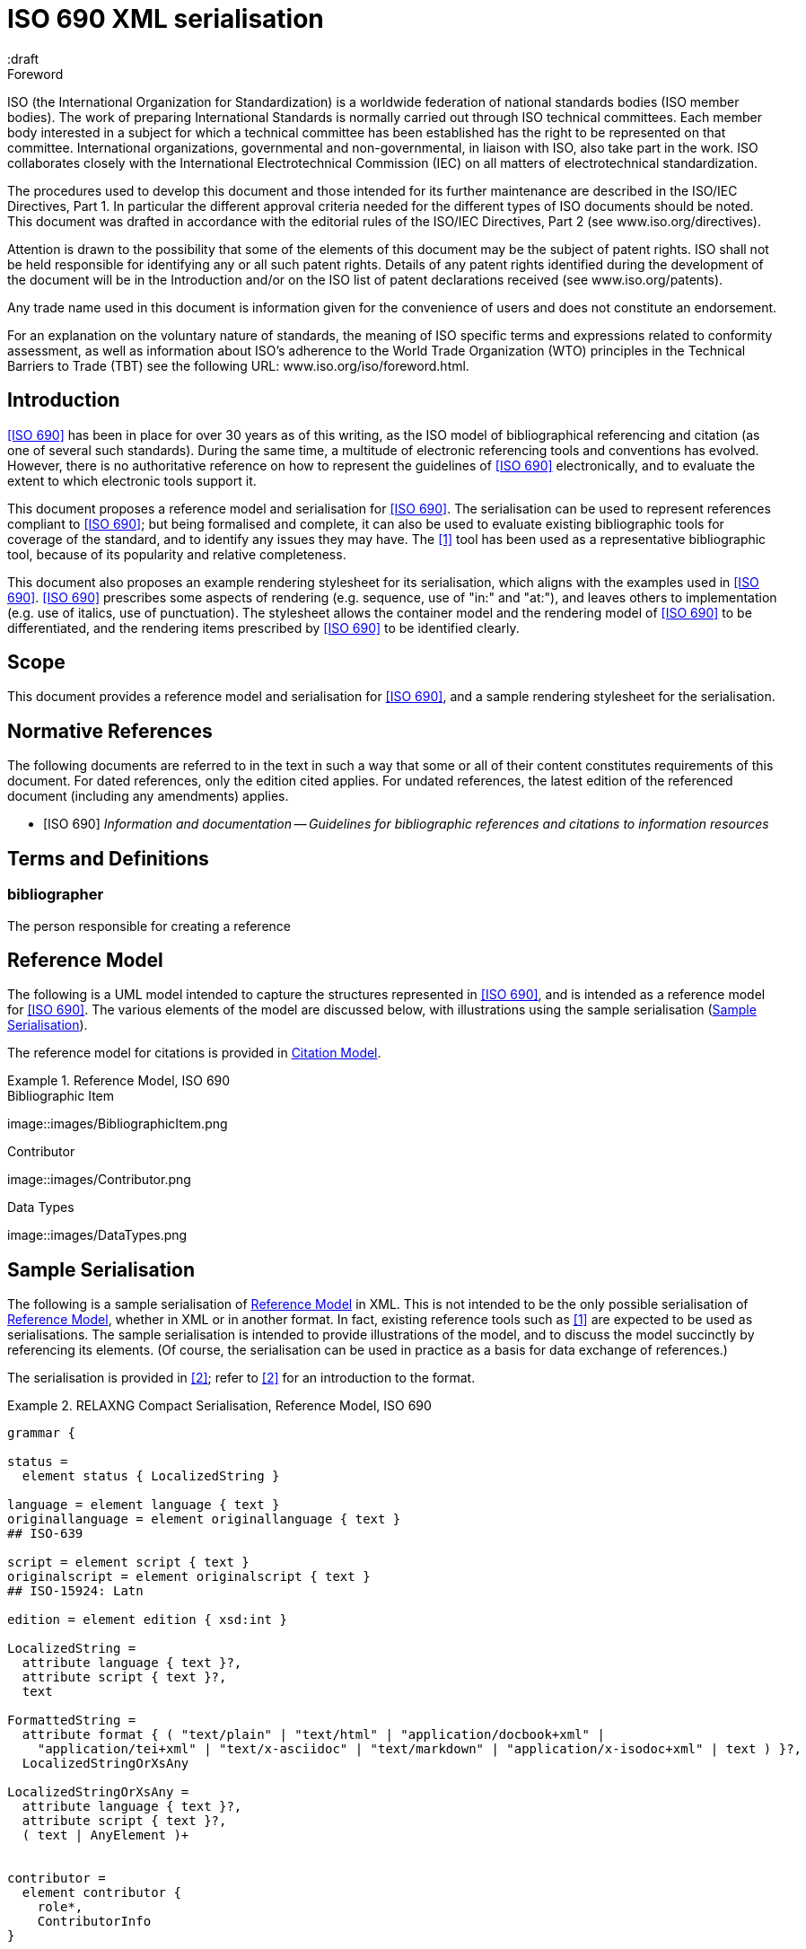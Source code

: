 = ISO 690 XML serialisation
:title-main-en: ISO 690 XML Serialisation
:language: en
:script: Latn
:draft
:technical-committee-number: 46

[[foreword]]
.Foreword 
ISO (the International Organization for Standardization)
is a worldwide federation of national standards bodies (ISO member bodies). The work of preparing International Standards is normally carried out through ISO technical committees. Each member body interested in a subject for which a technical committee has been established has the right to be represented on that committee. International organizations, governmental and non-governmental, in liaison with ISO, also take part in the work. ISO collaborates closely with the International Electrotechnical Commission (IEC) on all matters of electrotechnical standardization.

The procedures used to develop this document and those intended for its further maintenance are described in the ISO/IEC Directives, Part 1. In particular the different approval criteria needed for the different types of ISO documents should be noted. This document was drafted in accordance with the editorial rules of the ISO/IEC Directives, Part 2 (see www.iso.org/directives).

Attention is drawn to the possibility that some of the elements of this document may be the subject of patent rights. ISO shall not be held responsible for identifying any or all such patent rights. Details of any patent rights identified during the development of the document will be in the Introduction and/or on the ISO list of patent declarations received (see www.iso.org/patents).

Any trade name used in this document is information given for the convenience of users and does not constitute an endorsement.

For an explanation on the voluntary nature of standards, the meaning of ISO specific terms and expressions related to conformity assessment, as well as information about ISO's adherence to the World Trade Organization (WTO) principles in the Technical Barriers to Trade (TBT) see the following URL: www.iso.org/iso/foreword.html.

== Introduction

// https://github.com/riboseinc/bib-models/issues/1

<<iso690>> has been in place for over 30 years as of this writing, as the ISO model of
bibliographical referencing and citation (as one of several such standards). 
During the same time, a multitude of electronic
referencing tools and conventions has evolved. However, there is no authoritative reference
on how to represent the guidelines of <<iso690>> electronically, and to evaluate the extent
to which electronic tools support it.

This document proposes a reference model and serialisation for <<iso690>>. The serialisation
can be used to represent references compliant to <<iso690>>; but being formalised and complete,
it can also be used to evaluate existing bibliographic tools for coverage of the standard,
and to identify any issues they may have. The <<bibtex>> tool has been used as a representative
bibliographic tool, because of its popularity and relative completeness.

This document also proposes an example rendering stylesheet for its serialisation, which
aligns with the examples used in <<iso690>>. <<iso690>> prescribes some aspects of rendering
(e.g. sequence, use of "in:" and "at:"), and leaves others to implementation (e.g. use of
italics, use of punctuation). The stylesheet allows the container model and the rendering
model of <<iso690>> to be differentiated, and the rendering items prescribed by <<iso690>> to
be identified clearly.

== Scope 
This document provides a reference model and serialisation for <<iso690>>, and a sample
rendering stylesheet for the serialisation.

[bibliography]
== Normative References 

The following documents are referred to in the text in such a way that some or all of their content constitutes requirements of this document. For dated references, only the edition cited applies. For undated references, the latest edition of the referenced document (including any amendments) applies.

* [[[iso690,ISO 690]]] _Information and documentation -- Guidelines for bibliographic references and citations to information resources_

[source="iso690"]
== Terms and Definitions 

=== bibliographer

The person responsible for creating a reference

[[refmodel]]
== Reference Model
The following is a UML model intended to capture the structures represented in <<iso690>>,
and is intended as a reference model for <<iso690>>. The various elements of the model 
are discussed below, with illustrations using the sample serialisation (<<serialisation>>).

The reference model for citations is provided in <<citationmodel>>.

[[uml]]
.Reference Model, ISO 690
====
.Bibliographic Item
image::images/BibliographicItem.png

.Contributor
image::images/Contributor.png

.Data Types
image::images/DataTypes.png
====

[[serialisation]]
== Sample Serialisation
The following is a sample serialisation of <<refmodel>> in XML. This is not intended to be the only
possible serialisation of <<refmodel>>, whether in XML or in another format. 
In fact, existing reference tools such as <<bibtex>> are
expected to be used as serialisations. The sample serialisation is intended to provide illustrations
of the model, and to discuss the model succinctly by referencing its elements. (Of course,
the serialisation can be used in practice as a basis for data exchange of references.)

The serialisation is provided in <<relaxngcompact>>; refer to <<relaxngcompact_tutorial>> for
an introduction to the format.

[[serialisation_rnc]]
.RELAXNG Compact Serialisation, Reference Model, ISO 690
====
[source]
--
grammar {

status =
  element status { LocalizedString }

language = element language { text }
originallanguage = element originallanguage { text }
## ISO-639

script = element script { text }
originalscript = element originalscript { text }
## ISO-15924: Latn

edition = element edition { xsd:int }

LocalizedString =
  attribute language { text }?,
  attribute script { text }?,
  text 

FormattedString =
  attribute format { ( "text/plain" | "text/html" | "application/docbook+xml" | 
    "application/tei+xml" | "text/x-asciidoc" | "text/markdown" | "application/x-isodoc+xml" | text ) }?,
  LocalizedStringOrXsAny

LocalizedStringOrXsAny =
  attribute language { text }?,
  attribute script { text }?,
  ( text | AnyElement )+


contributor = 
  element contributor {
    role*,
    ContributorInfo
}

role =
  element role {
    attribute type { ( "author" | "performer" | "publisher" | "editor" | "adapter" | "translator" | "distributor" ) }?,
    roledescription*
}

ContributorInfo =
  ( person | organization )

roledescription = 
  element description { FormattedString }

person = 
  element person {
    fullname?, affiliation*, person-identifier*, contact*, uri?
}

fullname =
  element name {
    (( prefix*, forename*, initial*, surname, addition* ) | completeName | 
       prefix*, forename*, initial*, surname, addition*, completeName)),
    bnote*
}

prefix = element prefix { LocalizedString }
initial = element initial { LocalizedString }
addition = element addition { LocalizedString }
surname = element surname { LocalizedString }
forename = element forename { LocalizedString }
completename = element completename { LocalizedString }

affiliation =
  element affiliation { 
    affiliationname?, affiliationdescription*, organization
}

affiliationname = element name { LocalizedString }

affiliationdescription = element description { FormattedString }

organization = 
  element organization {
    orgname, subdivision?, abbreviation?, uri?, org-identifier*, contact*
}

orgname = element name { LocalizedString }
subdivision = element subdivision { LocalizedString }

abbreviation =
  element abbreviation { LocalizedString }

uri =
  element uri { xsd:anyURI }

# TODO may change
contact =
  ( address | phone | email | uri )

phone = element phone { text }
email = element email { text }

address =
  element address {
    # iso191606 TODO
    street+, city, state?, country, postcode?
}

street = element street { text }
city = element city { text }
state = element state { text }
country = element country { text }
postcode = element postcode { text }

person-identifier =
  element identifier {
    attribute type { ("isni" | "uri") },
    text
  }

org-identifier =
  element identifier {
    attribute type { ("orcid" | "uri") },
    text
  }

citation =
  element citation { CitationType }

CitationType = 
    attribute bibitemid { xsd:IDREF },
    locality*, date?

date = element date { ( xsd:gYear | xsd:date )  }

locality =
  element locality {
    # attribute type { ( "section" | "clause" | "part" | "paragraph" | "chapter" | "page" | "whole" | "table" | "annex" | "figure" | "note" | "example" | ("locality:", text) ) },
    attribute type { LocalityType },
    referenceFrom, referenceTo?
}

LocalityType = xsd:string { pattern = "section|clause|part|paragraph|chapter|page|whole|table|annex|figure|note|example|locality:[a-zA-Z0-9_]+" } 

referenceFrom = element referenceFrom { text }
referenceTo = element referenceTo { text }

bibitem =
  element bibitem { 
     attribute id { xsd:ID },
     BibliographicItem 
}

bibitem_no_id =
  element bibitem { 
     BibliographicItem 
}

BibItemType |=
    (  "article" | "book" | "booklet" | "conference" | "manual" |
       "proceedings" | "presentation" | "thesis" | "techreport" |
       "standard" | "unpublished" | "map" | "electronic resource" | 
       "audiovisual" | "map" | "film" | "video" | "broadcast" |
       "graphic work" | "music" | "patent" )
 

BibliographicItem =
    attribute type { BibItemType }?,
    (btitle+ | formattedref), bsource*, docidentifier*, bdate*, contributor*, 
    edition?, biblionote*, language*, script*, originallanguage*, originalscript*,
    abstract?, status?, copyright?, docrelation*, series*, medium?, bplace*,
    extent*, accesslocation*, bclassification, size?, scale?

btitle = element title { TypedTitleString }
bsource = element link { TypedUri }
formattedref = element formattedref { FormattedString }
link = element link { TypedUri }

TypedTitleString = 
  attribute type { TitleType }?,
  FormattedString  

TitleType = ( "alternative" | "original" | "unofficial" | "subtitle" | "main" )

TypedUri =
  attribute type { text }?,
  xsd:anyURI 

DateType =
  attribute text { text }?,
  ( xsd:gYear | xsd:date )?

bdate = element date {
  attribute type { ( "published" | "accessed" | "created" | "implemented" | "obsoleted" | "confirmed" | "updated" | "issued" | "transmistted" | "copyright" ) },
  bfrom, bto?
}

bfrom = element from { DateType }
bto = element to { DateType }

docidentifier = element docidentifier { 
  attribute type { text }?,
  text 
}
bclassification = element classification { 
  attribute type { text }?,
  text 
}

bplace = element place { text }
medium = element medium { text }
size = element size { text }
scale = element scale { text }
accesslocation = element accesslocation { text }

extent = element extent {
  attribute type { SpecificLocalityType },
  text
}

series = element series {
  attribute type { "main" | "alt" }?,
  ( btitle | formattedref ),
  bplace, seriesorganization,
  abbreviation?,
  seriesfrom?, seriesto?,
  seriesnumber?, seriespartnumber?
}

seriesorganization = element organization { text }
seriesfrom = element from { xsd:dateTime | xsd:gYear }
seriesto = element to { xsd:dateTime | xsd:gYear }
seriesnumber = element number { text }
seriespartnumber = element partnumber { text }

biblionote = element note { FormattedString }
abstract = element abstract { FormattedString }

copyright =
  element copyright {
    from, to?, owner
}

from = element from { xsd:gYear }
to = element to { xsd:gYear }

owner =
  element owner { ContributorInfo }

docrelation =
  element relation {
    attribute type {
      ( "parent" | "child" | "obsoletes" | "updates" | "updatedBy" | "complements" | "derivedFrom" |
        "adoptedFrom" | "equivalent" | "identical" | "nonequivalent" | "includedIn" ) },
       element bibitem { BibliographicItem },
       locality*
}

AnyElement = element * { ( text | AnyElement) }

}
--
====

== Overarching guidelines

=== Provenance

Information in a reference typically comes from the publisher of a resource, and is
included in the resource itself, as described in <<iso690,clause 4.1.2>>. <<iso690,clause 4.1.2>>
permits information to be supplied by other parties, and differentiated by including it in
brackets. This can include both missing information (e.g. "[Untitled]"), and corrections
(e.g. "1959 [i.e. 1995]").

The party supplying emendations to reference information is identified in <<iso690,clause 4.1.2>>
as the citer of the reference. However, the citer should be differentiated from the bibliographer, 
in the case of bibliographies as consumable resources (e.g. as bibliographic databases):

* The publisher provides the primary source information about the resource, typically in the 
resource itself, but also as a feed of information to a bibliographer.
* The bibliographer compiles a bibliography as a list of references, and uses their judgement
to supply information and to impose uniform representation and rendering of the list.
* The citer uses a bibliography within a resource, to identify cited resources, and may further
adjust the bibliography they provide within the resource (e.g. for disambiguation, or to disaggregate
references included in other references.

The bibliographer and the publisher in the contemporary bibliography universe are more active
parties than in the traditional model, which relies exclusively on citer discretion. Bibliographers
and publishers are invested in asserting that they are sources of truth about bibliographic
resources; and the bibliographies covered by any model of electronic exchange include references
provided by bibliographers and publishers, in bibliographic databases—as well as the references 
consumed and adjusted by citers from bibliographic databases.

So the original reference as obtained from a bibliographic database may need to be differentiated
from any adjustments made to the reference by a citer; and the citer adjustments in some contexts may
need to be overridden. 

This means indicating the provenance of bibliographic information, and allowing multiple versions
of the same information, with differing provenance. At the simplest level there will simply be
two or more different versions of the reference serialisation, some representing the publisher or
bibliographer's source of truth, and some representing the citer's adjustments (in brackets). 
Adjustments made by the bibliographer would also be represented in brackets; this is long-standing 
routine practice in library catalogues.

A more granular approach would be to permit multiple instances of any element in the reference
model, differentiated by provenance: this could be done with a child element (e.g. an XML attribute),
or with a nested container. If no provenance is indicated, the information is assumed to be
unchanged from the source of truth. A renderer can then choose which alternative to render depending 
on local requirements:

.Differential Provenance
====
[source]
--
<bibitem>
  <date>1959</date>
</bibitem>

<bibitem source="citer">
  <date>1959 [i.e. 1995]</date>
</bibitem>

<bibitem>
  <date>1959</date>
  <date source="citer">1959 [i.e. 1995]</date>
</bibitem>
--
====

Breaking out completions and emendations into separate elements in the model (e.g. 
`<date><orig>1959</orig><corr>1995</corr></date>`) is not desirable,
given how open-ended emendations can be (e.g. appearing anywhere in a string): they would complicate
any serialisation of the model, to little real benefit. 


== Discussion of model

=== General

In the following, the model is discussed with reference to <<iso690>>, with the rendered
bibliographic references of each clause in <<iso690>> serialised according to <<serialisation>>.

Each aspect of the model is given with a cross-reference to <<iso690>>; a listing of the
relevant model components; and a listing of the corresponding components of <<bibtex>>.

[[bibtype]]
=== Categories of information resource

==== General

* Source: <<iso690,clause 15>>
* Serialisation: `bibitem@type`, `BibItemType`

|===
|ISO 690 |BibTeX

|`bibitem@type`|
|===


While <<iso690>> does not prescribe a list of possible bibliographic types, there are
categories specific to particular information resource categories (<<iso690,clause 15>>),
as well as rendering rules specific to information resource categories (e.g. 
<<iso690,clause 15.6.4>>: series title appears before item title for broadcasts). For that
reason, bibliographic items should indicate what bibliographic type they belong to.

The list of bibliographic types proposed is a union of the BibTeX types and the types
listed in ISO 690. Master's Thesis and PhD Thesis from BibTeX are subsumed under "thesis".
The list maintains the BibTeX distinction between:

"inbook":: A typically untitled part of a book. May be a chapter (or section, etc.) and/or a range of pages.
"incollection":: A part of a book having its own title.
"inproceedings":: An article in a conference proceedings.
"article":: An article from a journal or magazine.

=== Creator

==== General

* Source: <<iso690,clause 5>>
* Serialisation: `bibitem/contributor`, `Person, Organization, Affiliation`

|===
|ISO 690 |BibTeX

|`bibitem/contributor`|
|`bibitem/contributor@role`|
|`bibitem/contributor/description`|
|`bibitem/contributor/person`|
|`bibitem/contributor/person/name`|
|`bibitem/contributor/person/name/completeName`|
|`bibitem/contributor/person/name/forename`|
|`bibitem/contributor/person/name/initials`|
|`bibitem/contributor/person/name/surname`|
|`bibitem/contributor/person/name/addition`|
|`bibitem/contributor/person/name/prefix`|
|`bibitem/contributor/person/name/note`|
|`bibitem/contributor/person/uri`|
|`bibitem/contributor/person/affiliation`|
|`bibitem/contributor/person/affiliation/name`|
|`bibitem/contributor/person/affiliation/description`|
|`bibitem/contributor/person/affiliation/organization`|
|`bibitem/contributor/person/identifier`|
|`bibitem/contributor/person/identifier@type`|
|`bibitem/contributor/person/contact`|
|`bibitem/contributor/organization`|
|`bibitem/contributor/organization/name`|
|`bibitem/contributor/organization/subdivision`|
|`bibitem/contributor/organization/uri`|
|`bibitem/contributor/organization/identifier`|
|`bibitem/contributor/organization/identifier@type`|
|`bibitem/contributor/organization/contact`|
|`bibitem/contributor/organization/abbreviation`|
|===

==== Selection

<<iso690,clause 5.1>> classifies the various possible roles a creator can have with
regard to a resource into six broad categories in order of priority, 
with more refined classifications typically named for the creator. These classifications
are retained in the model: `bibitem/contributor/role@type` provides the broad category
of role (author, performer, compiler, adaptor, publisher, distributor, corresponding to
<<iso690,clause 5.1.a>> through <<iso690,clause 5.1.f>>), while `bibitem/contributor/role/description`
contains one or more specific descriptions of the role of the contributor.

Whether subsidiary creators should be included in a bibliographic item, and which
creators should be included, is at the discretion of the bibliographer; see <<iso690,clause 5.4.5>>;
<<iso690,clause 5.4.6>>.

Exceptionally, "translator" is differentiated from the other "adaptor" roles of 
<<iso690,clause 5.1.d>>, because it is so different to other adaptor roles such as
engraver or photographer. 

NOTE: Although both composer and librettist are included as authors under 
<<iso690,clause 5.1.a>>, but
the two roles are clearly differentiated in <<iso690,clause 15.8.1>>, with the composer 
given priority over the librettist.

NOTE: Inventor is atypical of the "performer" roles included in <<iso690,clause 5.1.b>>,
and could arguably be regarded as an author role instead, alongside patentee.

====
Ramsey, J. K., & McGrew, W. C. (2005). Object play in great apes: Studies in nature and captivity. 
In A. D. Pellegrini & P. K. Smith (Eds.), _The nature of play: Great apes and humans_ 
(pp. 89-112). New York, NY: Guilford Press.

[source,xml]
--
<bibitem type="incollection">
  <title>Object play in great apes: Studies in nature and captivity</title>
  <date type="published">2005</date>
  <contributor>
    <role type="author"/>
    <person>
      <name>
        <surname>Ramsey</surname>
        <initials>J. K.</initials>
      </name>
    </person>
  </contributor>
  <contributor>
    <role type="author"/>
    <person>
      <name>
        <surname>McGrew</surname>
        <initials>W. C.</initials>
      </name>
    </person>
  </contributor>
  <relation type="includedIn">
    <bibitem>
      <title>The nature of play: Great apes and humans</title>
      <contributor>
        <role type="editor"/>
        <person>
          <name>
            <surname>Pellegrini</surname>
            <initials>A. D.</initials>
          </name>
        </person>
      </contributor>
      <contributor>
        <role type="editor"/>
        <person>
          <name>
            <surname>Smith</surname>
            <initials>P. K.</initials>
          </name>
        </person>
      </contributor>
      <contributor>
        <role type="publisher"/>
        <organization>
          <name>Guilford Press</name>
        </organization>
      </contributor>
      <place>New York, NY</place>
    </bibitem>
    <locality type="page">
      <referenceFrom>89</referenceFrom>
      <referenceFrom>112</referenceFrom>
    </locality>
  </relation>
</bibitem>
--
====

====
Demosthenes. _Speeches 50-59_. Translated from the Greek by
Victor BERS. Austin: University of Texas Press, 2003.

[source,xml]
--
<bibitem type="book">
  <title>Speeches 50-59</title>
  <date type="published">2003</date>
  <contributor>
    <role type="author"/>
    <person>
      <name>
        <completeName>Demosthenes</completeName>
      </name>
    </person>
  </contributor>
  <contributor>
    <role type="translator"/>
    <person>
      <name>
        <surname>Bers</surname>
        <initials>Victor</initials>
      </name>
    </person>
  </contributor>
  <contributor>
    <role type="publisher"/>
    <organization>
      <name>University of Texas Press</name>
    </organization>
  </contributor>
  <language>en</language>
  <originalLanguage>grc</originalLanguage>
  <place>Austin</place>
</bibitem>
--
====

====
ROGET, Peter Mark. _Roget's Thesaurus_. Revised by
Susan M. LLOYD. Burnt Mill, Harlow, Essex: Longman Group Limited, 1982 [1852].

[source,xml]
--
<bibitem type="book">
  <title>Roget's Thesaurus</title>
  <date type="created">1852</date>
  <date type="updated">1982</date>
  <date type="published">1982</date>
  <contributor>
    <role type="author"/>
    <person>
      <name>
        <surname>Roget</surname>
        <forename>Peter</forename>
        <forename>Mark</forename>
      </name>
    </person>
  </contributor>
  <contributor>
    <role type="editor">revised</role>
    <person>
      <name>
        <surname>Lloyd</surname>
        <forename>Susan</forename>
        <forename>M.</forename>
      </name>
    </person>
  </contributor>
  <contributor>
    <role type="publisher"/>
    <organization>
      <name>Longman Group Limited</name>
    </organization>
  </contributor>
  <place>Burnt Mill, Harlow, Essex</place>
</bibitem>
--
====


====
WINSBACHER KNABENCHOR. All' Lust und Freud'. Frankfurt: Bellaphon, 1983.

[source,xml]
--
<bibitem type="audiovisual">
  <title>All' Lust und Freud'</title>
  <date type="published">1983</date>
  <contributor>
    <role type="performer"/>
    <organization>
      <name>Winsbacher Knabenchor</name>
    </organization>
  </contributor>
  <contributor>
    <role type="composer"/>
    <person><name><completeName>Gastoldi, Giovanni Giacomo</completeName></name></person>
  </contributor>
  <contributor>
    <role type="composer"/>
    <person><name><completeName>Isaak, Heinrich</completeName></name></person>
  </contributor>
  <contributor>
    <role type="composer"/>
    <person><name><completeName>Othmayr, Caspar</completeName></name></person>
  </contributor>
  <contributor>
    <role type="composer"/>
    <person><name><completeName>Demantius, Christoph</completeName></name></person>
  </contributor>
  <contributor>
    <role type="publisher"/>
    <organization>
      <name>Bellaphon</name>
    </person>
  </organization>
  <place>Frankfurt</place>
</bibitem>
--
====

==== Personal names

Names may be modelled either broken up into their constituent components (prefix, forename, 
initials, surname, addition), or as a complete name string. The latter is useful if
(unlike the recommendation of <<iso690,clause 5.2.1>>)
language-specific conventions for ordering of name components are to be observed; e.g.
"James CLARK, John COWAN, MURATA Makoto". 

====
BACH, J.S.

[source,xml]
--
<person>
  <name>
    <surname>Bach</surname>
    <initials>J. S.</initials>
  </name>
</person>
--
====

====
PICASSO, Pablo

[source,xml]
--
<person>
  <name>
    <surname>Picasso</surname>
    <forename>Pablo</forename>
  </name>
</person>
--
====

====
KING, Martin Luther, Jr., Rev.

[source,xml]
--
<person>
  <name>
    <prefix>Dr.</prefix>
    <surname>King</surname>
    <forename>Martin</forename>
    <forename>Luther</forename>
    <addition>Jr.</addition>
    <addition>Rev.</addition>
  </name>
</person>
--
====

====
KING, Martin Luther, Jr.

[source,xml]
--
<person>
  <name>
    <completeName>KING, Martin Luther, Jr.</completeName>
  </name>
</person>
--
====

[[organisation]]
==== Organisations

The model caters for both full names and abbreviations of organisations (<<iso690,clause 5.3.1>>). 
Subordinate body names are modelled separately from the parent body name; the choice of whether
to model parent + subordinate or a single name depends on the degree of independence
of the subordinate body, as outlined in <<iso690,clause 5.3.3>>.

====
St. Thomas University [Florida].

[source,xml]
--
<organization>
  <name>St. Thomas University [Florida]</name>
</organization>
--
====

====
St. Thomas University [New Brunswick].

[source,xml]
--
<organization>
  <name>St. Thomas University [New Brunswick]</name>
</organization>
--
====

====
ACADEMY OF ATHENS. Research Centre for Modern Greek Dialects.

[source,xml]
--
<organization>
  <name>Academy of Athens</name>
  <subdivision>Research Centre for Modern Greek Dialects</subdivision>
</organization>
--
====

==== Pseudonyms

If both the assumed and the real name of the creator are known, the supplementary
real name (<<iso690,clause 5.5>>) should be modelled as a note:

====
TWAIN, Mark [pseud. of Samuel Langhorne CLEMENS]

[source,xml]
--
<person>
  <surname>Twain</surname>
  <forename>Mark</forename>
  <note>pseud. of Samuel Langhorne CLEMENS</note>
</person>
--
====

TODO: Or should we model as a relation between two names? Notes don't have an internal structure, 
so can't identify the surname.

==== Anonymous and Varii

Descriptors of authors, such as "Anon" (<<iso690,clause 5.6>>) or "Various Authors", should be given as completeName
elements. As with pseudonyms, the real name of the creator if known can be modelled as a note.

====
Anon. _Sir Gawain and the Green Knight_. Edited by R. A. WALDRON. Evanston: Northwestern
University Press, 1970.

[source,xml]
--
<bibitem type="book">
  <title>Sir Gawain and the Green Knight</title>
  <date type="published">1970</date>
  <contributor>
    <role type="author"/>
    <person><name><completeName>Anon</completeName></name></person>
  </contributor>
  <contributor>
    <role type="editor"/>
    <person><name><completeName>R. A. WALDRON</completeName></name></person>
  </contributor>
  <contributor>
    <role type="publisher"/>
    <organization>
      <name>Northwestern University Press</name>
    </person>
  </organization>
  <place>Evanston</place>
</bibitem>
--
====

====
Anon [Thomas Robert MALTHUS]. _An Essay on the Principle of Population_. 1st edition.
London: J. Johnson, 1798.

[source,xml]
--
<bibitem type="book">
  <title>An Essay on the Principle of Population</title>
  <date type="published">1798</date>
  <contributor>
    <role type="author"/>
    <person><name><completeName>Anon</completeName></name></person>
    <note>Thomas Robert MALTHUS</note>
  </contributor>
  <contributor>
    <role type="publisher"/>
    <person><name><completeName>J. Johnson</completeName></name></person>
  </contributor>
  <edition>1st</edition>
  <place>London</place>
</bibitem>
--
====

=== Title

==== General

* Source: <<iso690,clause 6.1,clasue 6.2>>
* Serialisation: `bibitem/title`

|===
|ISO 690 |BibTeX

|`bibitem/title`|
|`bibitem/title@type`|
|`bibitem/title@format`|
|`bibitem/title@language`|
|`bibitem/title@script`|
|===

==== Alternative titles

A resource can have multiple titles (<<iso690,clause 6.1.2>>), including alternative titles
(<<iso690,clause 6.1.3>>) and subtitles (<<iso690,clause 6.1.4>>). Titles are classified
through `title@type`; the model allows for "alternative", "subtitle", "unofficial" (i.e.
a title that has become prevalent but has never been the official/intended title of the resource),
"original" (including the source language title of a translated resource) (<<iso690,clause 6.2>>), 
and "main" (for the proper title or titles of the resource). If a title type is
not given, it is assumed to be a main title.

"Untitled" can be treated as a main title (<<iso690,clause 6.1.7>>).

====
Lemuel Gulliver [pseud. of Jonathan Swift].
_Travels into Several Remote Nations of the World. In Four Parts_ [Gulliver's Travels]. 
London: Ben. Motte, 1798.

[source,xml]
--
<bibitem type="book">
  <title type="original">Travels into Several Remote Nations of the World. In Four Parts</title>
  <title type="unofficial">Gulliver's Travels</title>
  <date type="published">1726-1727</date>
  <contributor>
    <role type="author"/>
    <person><name><completeName>Lemuel Gulliver</completeName></name></person>
    <note>pseud. of Jonathan Swift</note>
  </contributor>
  <contributor>
    <role type="publisher"/>
    <person><name><completeName>Benj. Motte</completeName></name></person>
  </contributor>
  <place>London</place>
</bibitem>
--
====

====
Sun Tzu.
_The Art of War_ [孫子兵法]. Translated by Samuel B. Griffith.
Oxford: Oxford University Press, 1963.

[source,xml]
--
<bibitem type="book">
  <title type="original" lang="zh" script="Hant">孫子兵法</title>
  <title type="main">The Art of War</title>
  <date type="published">1963</date>
  <contributor>
    <role type="author"/>
    <person><name><completeName>Sun Tzu</completeName></name></person>
  </contributor>
  <contributor>
    <role type="translator"/>
    <person><name><completeName>Samuel B. Griffith</completeName></name></person>
  </contributor>
  <contributor>
    <role type="publisher"/>
    <organization><name>Oxford University Press</name></organization>
  </contributor>
  <place>Oxford</place>
</bibitem>
--
====

====
Sigur Rós.
Untitled [Vaka]. In: _( )_. Track 1.
Mosfellsbær: Sundlaugin, 2002.

[source,xml]
--
<bibitem type="audiovisual">
  <title>Untitled</title>
  <title type="unofficial">Vaka</title>
  <date type="published">2002</date>
  <contributor>
    <role type="composer">
    <organization><name><completeName>Sigur Rós</completeName></name></organization>
  </contributor>
  <relation type="includedIn">
    <bibitem>
      <title>( )</title>
      <contributor>
        <role type="composer">
        <organization><name><completeName>Sigur Rós</completeName></name></organization>
      </contributor>
      <contributor>
        <role type="publisher"/>
        <organization><name>Sundlaugin</name></organization>
      </contributor>
      <place>Mosfellsbær, Iceland</place>
    </bibitem>
    <locality type="track">
      <referenceFrom>1</referenceFrom>
    </locality>
  </relation>
</bibitem>
--
====

=== Host Item

==== General

* Source: <<iso690,clause 6.4>>
* Serialisation: `bibitem/relation`

|===
|ISO 690 |BibTeX

|`bibitem/relation`|
|`bibitem/relation@type`|
|`bibitem/relation/bibitem`|
|`bibitem/relation/bibLocality`|
|===

Of the bibliographic types identified in <<bibtype>>, incollection, inproceedings, and
inbook are all inherently related to a host item. Other types also potentially involve
relations with host items; for example, the relation between a record track and a record,
or a broadcast segment and a broadcast show.

The model allows for various relations between bibliographic items, identifying their
provenance and currency—including derivedFrom, adoptedFrom, updates, and updatedBy. The
relation between host item and contained item is modelled through "includedIn". The relation
between the two items includes a locality element, indicating the extent of the contained
item within the host item.

NOTE: You have parent/child, but includedIn/includes is more intuitive.

====
Ramsey, J. K., & McGrew, W. C. (2005). Object play in great apes: Studies in nature and captivity. 
In A. D. Pellegrini & P. K. Smith (Eds.), _The nature of play: Great apes and humans_ 
(pp. 89-112). New York, NY: Guilford Press.

[source,xml]
--
<bibitem type="incollection">
  <title>Object play in great apes: Studies in nature and captivity</title>
  <date type="published">2005</date>
  <contributor>
    <role type="author"/>
    <person>
      <name>
        <surname>Ramsey</surname>
        <initials>J. K.</initials>
      </name>
    </person>
  </contributor>
  <contributor>
    <role type="author"/>
    <person>
      <name>
        <surname>McGrew</surname>
        <initials>W. C.</initials>
      </name>
    </person>
  </contributor>
  <relation type="includedIn">
    <bibitem>
      <title>The nature of play: Great apes and humans</title>
      <contributor>
        <role type="editor"/>
        <person>
          <name>
            <surname>Pellegrini</surname>
            <initials>A. D.</initials>
          </name>
        </person>
      </contributor>
      <contributor>
        <role type="editor"/>
        <person>
          <name>
            <surname>Smith</surname>
            <initials>P. K.</initials>
          </name>
        </person>
      </contributor>
      <contributor>
        <role type="publisher"/>
        <organization>
          <name>Guilford Press</name>
        </organization>
      </contributor>
      <place>New York, NY</place>
    </bibitem>
    <locality type="page">
      <referenceFrom>89</referenceFrom>
      <referenceFrom>112</referenceFrom>
    </locality>
  </relation>
</bibitem>
--
====

====
Sigur Rós.
Untitled [Vaka]. In: _( )_. Track 1.
Mosfellsbær: Sundlaugin, 2002.

[source,xml]
--
<bibitem type="audiovisual">
  <title>Untitled</title>
  <title type="unofficial">Vaka</title>
  <date type="published">2002</date>
  <contributor>
    <role type="composer">
    <organization><name><completeName>Sigur Rós</completeName></name></organization>
  </contributor>
  <relation type="includedIn">
    <bibitem>
      <title>( )</title>
      <contributor>
        <role type="composer">
        <organization><name><completeName>Sigur Rós</completeName></name></organization>
      </contributor>
      <contributor>
        <role type="publisher"/>
        <organization><name>Sundlaugin</name></organization>
      </contributor>
      <place>Mosfellsbær, Iceland</place>
    </bibitem>
    <locality type="track">
      <referenceFrom>1</referenceFrom>
    </locality>
  </relation>
</bibitem>
--
====

=== Medium

* Source: <<iso690,clause 7>>
* Serialisation: `bibitem/medium`

|===
|ISO 690 |BibTeX

|`bibitem/medium`|
|===

There is no fixed vocabulary modelled for medium.

=== Edition

=== Production

=== Numeration

=== Series title and number

==== General

* Source: <<iso690,clause 6.3>>, <<iso690,clause 6.11>>
* Serialisation: `bibitem/series`

|===
|ISO 690 |BibTeX

|`bibitem/series`|
|`bibitem/series@type`|
|`bibitem/series/title`|
|`bibitem/series/place`|
|`bibitem/series/organization`|
|`bibitem/series/formattedTitle`|
|`bibitem/series/abbrev`|
|`bibitem/series/dateFrom`|
|`bibitem/series/dateTo`|
|`bibitem/series/number`|
|`bibitem/series/partnumber`|
|===

==== Qualifiers

Organization and Place of Publication can be added to series titles for disambiguation
(<<iso690,clause 6.3.1>>).
Organization in this instance is only modelled as a strings, rather than as a detailed 
object (cf. <<organisation>>). The formattedTitle element is used to enforce the formatting
of the series title and its qualifiers.

====
_Life_. MDPI.
_Life_ (Basel). (https://en.wikipedia.org/wiki/Life_(journal))

[source,xml]
--
<series>
  <title>Life</title>
  <place>Basel</place>
  <organization>MDPI</organization>
  <formattedTitle>_Life_ (Basel)</formattedTitle>
</series>
--
====

====
_Life_. (New York). (https://en.wikipedia.org/wiki/Life_(magazine))

[source,xml]
--
<series>
  <title>Life</title>
  <place>New York</place>
</series>
--
====

==== Earlier and later titles

The current title of a series is given with `series@type` as "main" (which is the default); 
alternate titles, including 
historical titles, are given with `series@type` as "alt". Different time spans for historical
titles are given with `series/dateFrom` and `series/dateTo` (<<iso690,clause 6.3.3>>).

====
_New Scientist_. 1956-1971.
_New Scientist and Science Journal. Jan 21, 1971-Sept 30, 1971.
_New Scientist_. 1971-.

[source,xml]
--
<series type="alt">
  <title>New Scientist</title>
  <dateFrom>1956</dateFrom>
  <dateTo>1956</dateTo>
</series>
<series type="alt">
  <title>New Scientist and Science Journal</title>
  <dateFrom>1971-01-21</dateFrom>
  <dateTo>1971-09-30</dateTo>
</series>
<series type="main">
  <title>New Scientist</title>
  <dateFrom>1971-09-30</dateFrom>
</series>
--
====

=== Identifiers

=== Location

=== Additional general information

=== Specific categories of information resource



[[citationmodel]]
[appendix]
== Citation Model

[[citation_uml]]
.Reference Model, ISO 690 Citations
image::images/Citation.png

[bibliography]
== Bibliography 

* [[[bibtex,1]]], BibTeX. http://www.bibtex.org

* [[[relaxngcompact,2]]], OASIS. RELAX NG Compact Syntax. Edited by James Clark. 2002-11-21. http://relaxng.org/compact.html

* [[[relaxngcompact_tutorial,2]]], OASIS. RELAX NG Compact Syntax Tutorial. 
Edited by James Clark, John Cowan, MURATA Makoto. 2003-03-26. 
http://www.relaxng.org/compact-tutorial-20030326.html

